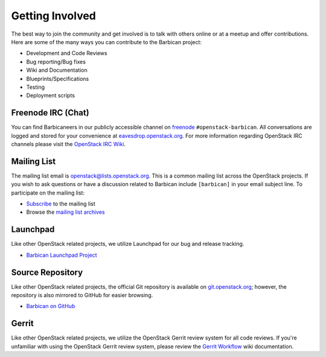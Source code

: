 Getting Involved
===================

The best way to join the community and get involved is to talk with others
online or at a meetup and offer contributions. Here are some of the many
ways you can contribute to the Barbican project\:

* Development and Code Reviews
* Bug reporting/Bug fixes
* Wiki and Documentation
* Blueprints/Specifications
* Testing
* Deployment scripts


Freenode IRC (Chat)
--------------------
You can find Barbicaneers in our publicly accessible channel on `freenode`_
``#openstack-barbican``. All conversations are logged and stored for your
convenience at `eavesdrop.openstack.org`_. For more information regarding
OpenStack IRC channels please visit the `OpenStack IRC Wiki`_.

.. _`freenode`: https://freenode.net
.. _`OpenStack IRC Wiki`: https://wiki.openstack.org/wiki/IRC
.. _`eavesdrop.openstack.org`: http://eavesdrop.openstack.org/irclogs/
                              %23openstack-barbican/

Mailing List
--------------
The mailing list email is openstack@lists.openstack.org. This is a common
mailing list across the OpenStack projects. If you wish to ask questions
or have a discussion related to Barbican include ``[barbican]`` in your
email subject line. To participate on the mailing list\:

* `Subscribe`_ to the mailing list
* Browse the `mailing list archives`_

.. _`Subscribe`: http://lists.openstack.org/cgi-bin/mailman/listinfo/openstack
.. _`mailing list archives`: http://lists.openstack.org/pipermail/openstack


Launchpad
-----------
Like other OpenStack related projects, we utilize Launchpad for our bug
and release tracking.

* `Barbican Launchpad Project`_

.. _`Barbican Launchpad Project`: https://launchpad.net/barbican


Source Repository
-------------------
Like other OpenStack related projects, the official Git repository is
available on `git.openstack.org`_; however, the repository is also mirrored
to GitHub for easier browsing.

* `Barbican on GitHub`_

.. _`git.openstack.org`: http://git.openstack.org/cgit/openstack/barbican
.. _`Barbican on GitHub`: https://github.com/openstack/barbican


Gerrit
--------
Like other OpenStack related projects, we utilize the OpenStack Gerrit
review system for all code reviews. If you're unfamiliar with using
the OpenStack Gerrit review system, please review the `Gerrit Workflow`_
wiki documentation.

.. _`Gerrit Workflow`: http://docs.openstack.org/infra/manual/developers.html#development-workflow
